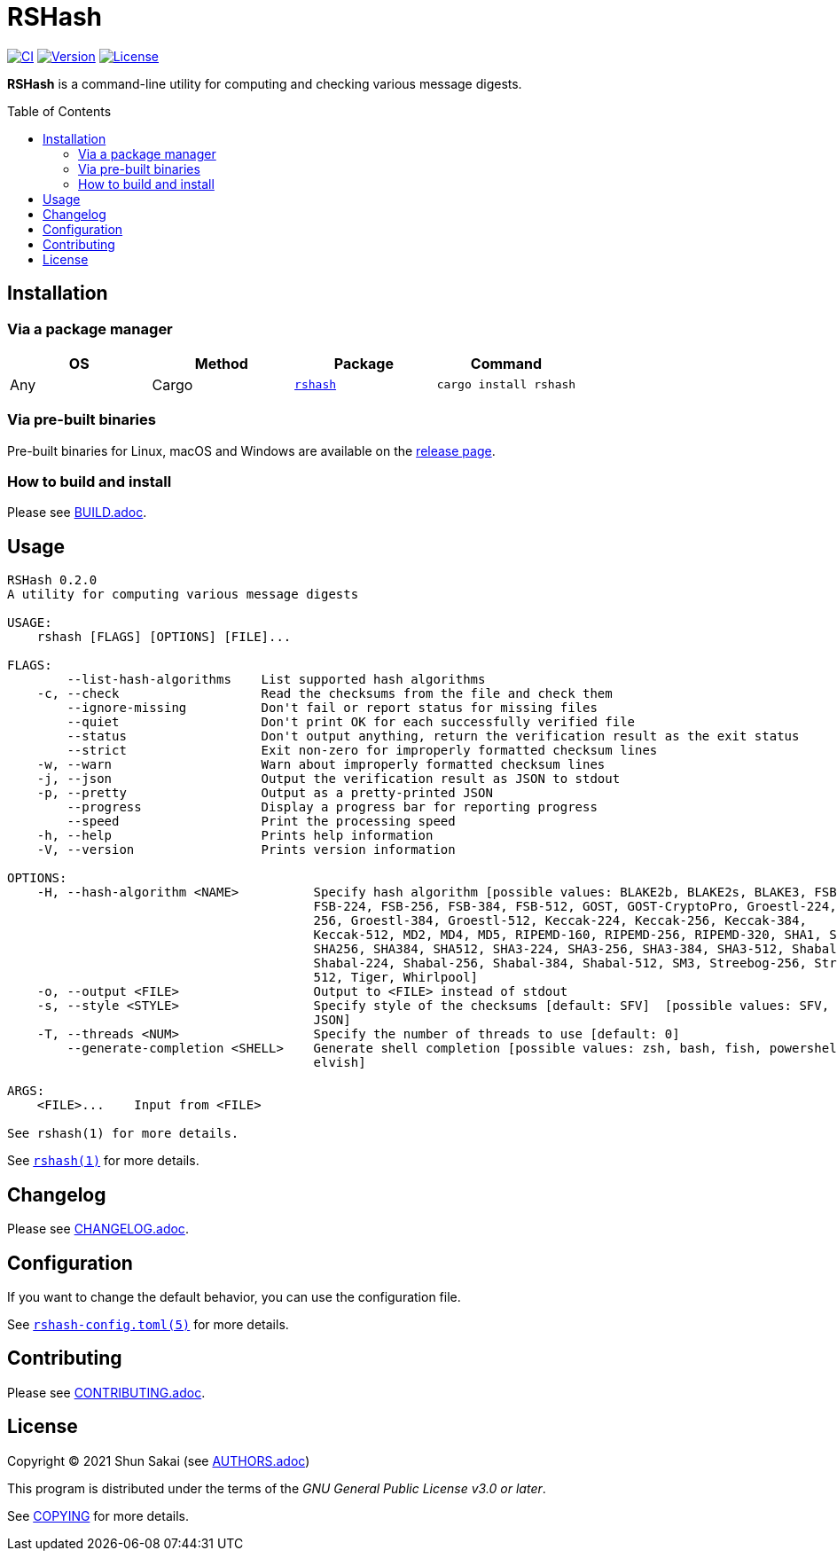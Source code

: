 = RSHash
:toc: macro

image:https://github.com/sorairolake/rshash/workflows/CI/badge.svg[CI, link=https://github.com/sorairolake/rshash/actions?query=workflow%3ACI]
image:https://img.shields.io/crates/v/rshash[Version, link=https://crates.io/crates/rshash]
image:https://img.shields.io/crates/l/rshash[License, link=https://www.gnu.org/licenses/gpl-3.0.html]

*RSHash* is a command-line utility for computing and checking various message digests.

toc::[]

== Installation

=== Via a package manager

|===
|OS |Method |Package |Command

|Any
|Cargo
|https://crates.io/crates/rshash[`rshash`]
|`cargo install rshash`
|===

=== Via pre-built binaries

Pre-built binaries for Linux, macOS and Windows are available on the https://github.com/sorairolake/rshash/releases[release page].

=== How to build and install

Please see link:BUILD.adoc[].

== Usage

....
RSHash 0.2.0
A utility for computing various message digests

USAGE:
    rshash [FLAGS] [OPTIONS] [FILE]...

FLAGS:
        --list-hash-algorithms    List supported hash algorithms
    -c, --check                   Read the checksums from the file and check them
        --ignore-missing          Don't fail or report status for missing files
        --quiet                   Don't print OK for each successfully verified file
        --status                  Don't output anything, return the verification result as the exit status
        --strict                  Exit non-zero for improperly formatted checksum lines
    -w, --warn                    Warn about improperly formatted checksum lines
    -j, --json                    Output the verification result as JSON to stdout
    -p, --pretty                  Output as a pretty-printed JSON
        --progress                Display a progress bar for reporting progress
        --speed                   Print the processing speed
    -h, --help                    Prints help information
    -V, --version                 Prints version information

OPTIONS:
    -H, --hash-algorithm <NAME>          Specify hash algorithm [possible values: BLAKE2b, BLAKE2s, BLAKE3, FSB-160,
                                         FSB-224, FSB-256, FSB-384, FSB-512, GOST, GOST-CryptoPro, Groestl-224, Groestl-
                                         256, Groestl-384, Groestl-512, Keccak-224, Keccak-256, Keccak-384,
                                         Keccak-512, MD2, MD4, MD5, RIPEMD-160, RIPEMD-256, RIPEMD-320, SHA1, SHA224,
                                         SHA256, SHA384, SHA512, SHA3-224, SHA3-256, SHA3-384, SHA3-512, Shabal-192,
                                         Shabal-224, Shabal-256, Shabal-384, Shabal-512, SM3, Streebog-256, Streebog-
                                         512, Tiger, Whirlpool]
    -o, --output <FILE>                  Output to <FILE> instead of stdout
    -s, --style <STYLE>                  Specify style of the checksums [default: SFV]  [possible values: SFV, BSD,
                                         JSON]
    -T, --threads <NUM>                  Specify the number of threads to use [default: 0]
        --generate-completion <SHELL>    Generate shell completion [possible values: zsh, bash, fish, powershell,
                                         elvish]

ARGS:
    <FILE>...    Input from <FILE>

See rshash(1) for more details.
....

See link:doc/man/man1/rshash.1.adoc[`rshash(1)`] for more details.

== Changelog

Please see link:CHANGELOG.adoc[].

== Configuration

If you want to change the default behavior, you can use the configuration file.

See link:doc/man/man5/rshash-config.toml.5.adoc[`rshash-config.toml(5)`] for more details.

== Contributing

Please see link:CONTRIBUTING.adoc[].

== License

Copyright (C) 2021 Shun Sakai (see link:AUTHORS.adoc[])

This program is distributed under the terms of the _GNU General Public License v3.0 or later_.

See link:COPYING[] for more details.
